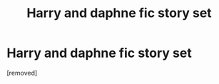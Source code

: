 #+TITLE: Harry and daphne fic story set

* Harry and daphne fic story set
:PROPERTIES:
:Author: Zaksm456
:Score: 0
:DateUnix: 1604371961.0
:DateShort: 2020-Nov-03
:FlairText: Request
:END:
[removed]

